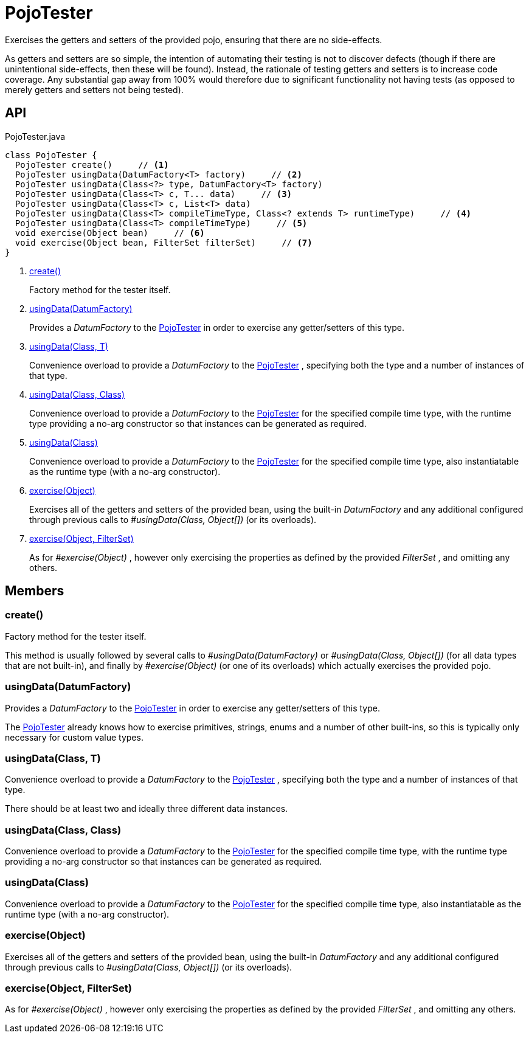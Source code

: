 = PojoTester
:Notice: Licensed to the Apache Software Foundation (ASF) under one or more contributor license agreements. See the NOTICE file distributed with this work for additional information regarding copyright ownership. The ASF licenses this file to you under the Apache License, Version 2.0 (the "License"); you may not use this file except in compliance with the License. You may obtain a copy of the License at. http://www.apache.org/licenses/LICENSE-2.0 . Unless required by applicable law or agreed to in writing, software distributed under the License is distributed on an "AS IS" BASIS, WITHOUT WARRANTIES OR  CONDITIONS OF ANY KIND, either express or implied. See the License for the specific language governing permissions and limitations under the License.

Exercises the getters and setters of the provided pojo, ensuring that there are no side-effects.

As getters and setters are so simple, the intention of automating their testing is not to discover defects (though if there are unintentional side-effects, then these will be found). Instead, the rationale of testing getters and setters is to increase code coverage. Any substantial gap away from 100% would therefore due to significant functionality not having tests (as opposed to merely getters and setters not being tested).

== API

[source,java]
.PojoTester.java
----
class PojoTester {
  PojoTester create()     // <.>
  PojoTester usingData(DatumFactory<T> factory)     // <.>
  PojoTester usingData(Class<?> type, DatumFactory<T> factory)
  PojoTester usingData(Class<T> c, T... data)     // <.>
  PojoTester usingData(Class<T> c, List<T> data)
  PojoTester usingData(Class<T> compileTimeType, Class<? extends T> runtimeType)     // <.>
  PojoTester usingData(Class<T> compileTimeType)     // <.>
  void exercise(Object bean)     // <.>
  void exercise(Object bean, FilterSet filterSet)     // <.>
}
----

<.> xref:#create__[create()]
+
--
Factory method for the tester itself.
--
<.> xref:#usingData__DatumFactory[usingData(DatumFactory)]
+
--
Provides a _DatumFactory_ to the xref:refguide:testing:index/unittestsupport/applib/dom/pojo/PojoTester.adoc[PojoTester] in order to exercise any getter/setters of this type.
--
<.> xref:#usingData__Class_T[usingData(Class, T)]
+
--
Convenience overload to provide a _DatumFactory_ to the xref:refguide:testing:index/unittestsupport/applib/dom/pojo/PojoTester.adoc[PojoTester] , specifying both the type and a number of instances of that type.
--
<.> xref:#usingData__Class_Class[usingData(Class, Class)]
+
--
Convenience overload to provide a _DatumFactory_ to the xref:refguide:testing:index/unittestsupport/applib/dom/pojo/PojoTester.adoc[PojoTester] for the specified compile time type, with the runtime type providing a no-arg constructor so that instances can be generated as required.
--
<.> xref:#usingData__Class[usingData(Class)]
+
--
Convenience overload to provide a _DatumFactory_ to the xref:refguide:testing:index/unittestsupport/applib/dom/pojo/PojoTester.adoc[PojoTester] for the specified compile time type, also instantiatable as the runtime type (with a no-arg constructor).
--
<.> xref:#exercise__Object[exercise(Object)]
+
--
Exercises all of the getters and setters of the provided bean, using the built-in _DatumFactory_ and any additional configured through previous calls to _#usingData(Class, Object[])_ (or its overloads).
--
<.> xref:#exercise__Object_FilterSet[exercise(Object, FilterSet)]
+
--
As for _#exercise(Object)_ , however only exercising the properties as defined by the provided _FilterSet_ , and omitting any others.
--

== Members

[#create__]
=== create()

Factory method for the tester itself.

This method is usually followed by several calls to _#usingData(DatumFactory)_ or _#usingData(Class, Object[])_ (for all data types that are not built-in), and finally by _#exercise(Object)_ (or one of its overloads) which actually exercises the provided pojo.

[#usingData__DatumFactory]
=== usingData(DatumFactory)

Provides a _DatumFactory_ to the xref:refguide:testing:index/unittestsupport/applib/dom/pojo/PojoTester.adoc[PojoTester] in order to exercise any getter/setters of this type.

The xref:refguide:testing:index/unittestsupport/applib/dom/pojo/PojoTester.adoc[PojoTester] already knows how to exercise primitives, strings, enums and a number of other built-ins, so this is typically only necessary for custom value types.

[#usingData__Class_T]
=== usingData(Class, T)

Convenience overload to provide a _DatumFactory_ to the xref:refguide:testing:index/unittestsupport/applib/dom/pojo/PojoTester.adoc[PojoTester] , specifying both the type and a number of instances of that type.

There should be at least two and ideally three different data instances.

[#usingData__Class_Class]
=== usingData(Class, Class)

Convenience overload to provide a _DatumFactory_ to the xref:refguide:testing:index/unittestsupport/applib/dom/pojo/PojoTester.adoc[PojoTester] for the specified compile time type, with the runtime type providing a no-arg constructor so that instances can be generated as required.

[#usingData__Class]
=== usingData(Class)

Convenience overload to provide a _DatumFactory_ to the xref:refguide:testing:index/unittestsupport/applib/dom/pojo/PojoTester.adoc[PojoTester] for the specified compile time type, also instantiatable as the runtime type (with a no-arg constructor).

[#exercise__Object]
=== exercise(Object)

Exercises all of the getters and setters of the provided bean, using the built-in _DatumFactory_ and any additional configured through previous calls to _#usingData(Class, Object[])_ (or its overloads).

[#exercise__Object_FilterSet]
=== exercise(Object, FilterSet)

As for _#exercise(Object)_ , however only exercising the properties as defined by the provided _FilterSet_ , and omitting any others.
